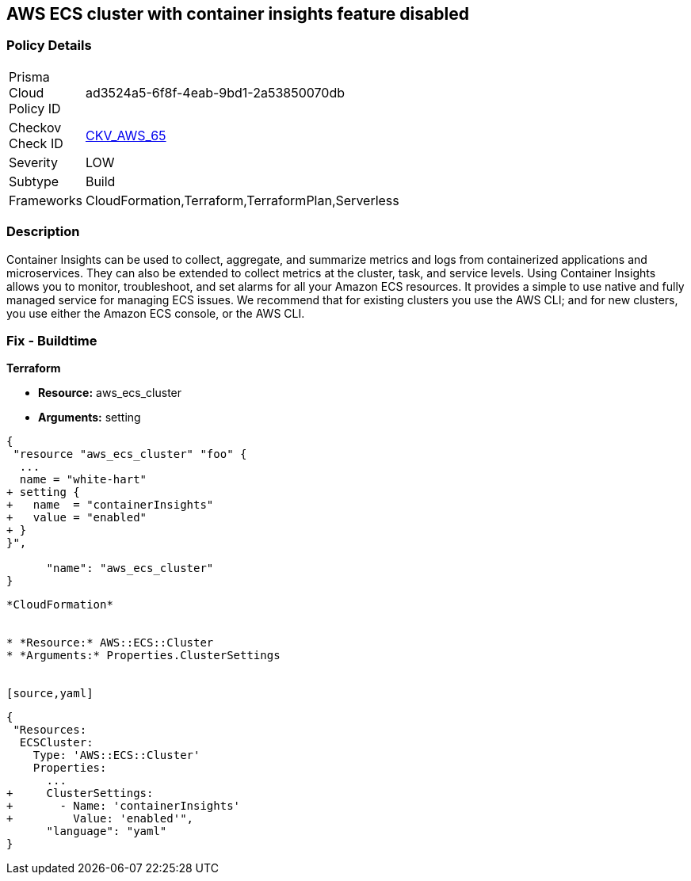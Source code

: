 == AWS ECS cluster with container insights feature disabled


=== Policy Details 

[width=45%]
[cols="1,1"]
|=== 
|Prisma Cloud Policy ID 
| ad3524a5-6f8f-4eab-9bd1-2a53850070db

|Checkov Check ID 
| https://github.com/bridgecrewio/checkov/tree/master/checkov/terraform/checks/resource/aws/ECSClusterContainerInsights.py[CKV_AWS_65]

|Severity
|LOW

|Subtype
|Build
//, Run

|Frameworks
|CloudFormation,Terraform,TerraformPlan,Serverless

|=== 



=== Description 


Container Insights can be used to collect, aggregate, and summarize metrics and logs from containerized applications and microservices.
They can also be extended to collect metrics at the cluster, task, and service levels.
Using Container Insights allows you to monitor, troubleshoot, and set alarms for all your Amazon ECS resources.
It provides a simple to use native and fully managed service for managing ECS issues.
We recommend that for existing clusters you use the AWS CLI;
and for new clusters, you use either the Amazon ECS console, or the AWS CLI.

////
=== Fix - Runtime


* AWS Console* 



. Log in to the AWS Management Console at [https://console.aws.amazon.com/].

. Open the https://console.aws.amazon.com/ecs/ [Amazon ECS console].

. In the navigation pane, choose * Account Settings*.

. To enable the Container Insights default opt-in, check the box at the bottom of the page.


* CLI Command* 


You can use the AWS CLI to set account-level permission to enable Container Insights for any new Amazon ECS clusters created in your account.
To do so, enter the following command.
----
aws ecs put-account-setting
--name "containerInsights"
--value "enabled"
----
////

=== Fix - Buildtime


*Terraform* 


* *Resource:* aws_ecs_cluster
* *Arguments:* setting


[source,go]
----
{
 "resource "aws_ecs_cluster" "foo" {
  ...
  name = "white-hart"
+ setting {
+   name  = "containerInsights"
+   value = "enabled"
+ }
}",

      "name": "aws_ecs_cluster"
}
----
----


*CloudFormation* 


* *Resource:* AWS::ECS::Cluster
* *Arguments:* Properties.ClusterSettings


[source,yaml]
----
----
{
 "Resources:
  ECSCluster:
    Type: 'AWS::ECS::Cluster'
    Properties:
      ...
+     ClusterSettings:
+       - Name: 'containerInsights'
+         Value: 'enabled'",
      "language": "yaml"
}
----
